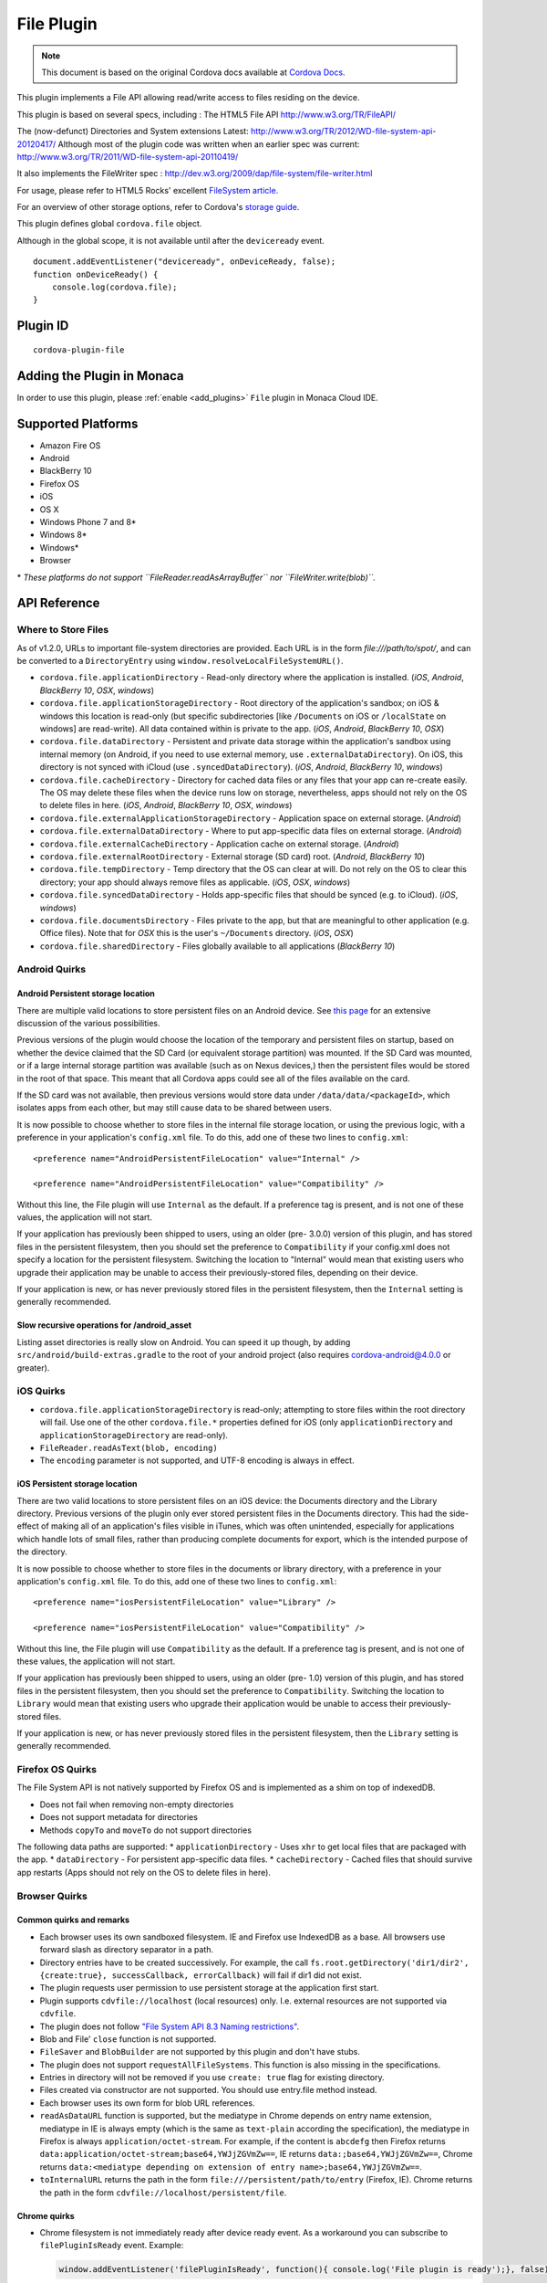 .. raw:: html

   <!---
       Licensed to the Apache Software Foundation (ASF) under one
       or more contributor license agreements.  See the NOTICE file
       distributed with this work for additional information
       regarding copyright ownership.  The ASF licenses this file
       to you under the Apache License, Version 2.0 (the
       "License"); you may not use this file except in compliance
       with the License.  You may obtain a copy of the License at

         http://www.apache.org/licenses/LICENSE-2.0

       Unless required by applicable law or agreed to in writing,
       software distributed under the License is distributed on an
       "AS IS" BASIS, WITHOUT WARRANTIES OR CONDITIONS OF ANY
       KIND, either express or implied.  See the License for the
       specific language governing permissions and limitations
       under the License.
   -->


=======================
File Plugin
=======================

.. rst-class:: right-menu


.. raw:: html

  <div>
    <div  style="float: left;" align="left"><b>Tested Version: </b><a href="https://github.com/apache/cordova-plugin-file/blob/master/RELEASENOTES.md#300-aug-18-2015">3.0.0</a></div>   
    <div align="right" style="float: right;"><b>Last Edited:</b> November 20th, 015</div>
    <br/>
  </div>

.. note:: 
    
    This document is based on the original Cordova docs available at `Cordova Docs <https://github.com/apache/cordova-plugin-file>`_.

This plugin implements a File API allowing read/write access to files
residing on the device.

This plugin is based on several specs, including : The HTML5 File API
http://www.w3.org/TR/FileAPI/

The (now-defunct) Directories and System extensions Latest:
http://www.w3.org/TR/2012/WD-file-system-api-20120417/ Although most of
the plugin code was written when an earlier spec was current:
http://www.w3.org/TR/2011/WD-file-system-api-20110419/

It also implements the FileWriter spec :
http://dev.w3.org/2009/dap/file-system/file-writer.html

For usage, please refer to HTML5 Rocks' excellent `FileSystem
article. <http://www.html5rocks.com/en/tutorials/file/filesystem/>`__

For an overview of other storage options, refer to Cordova's `storage
guide <http://cordova.apache.org/docs/en/edge/cordova_storage_storage.md.html>`__.

This plugin defines global ``cordova.file`` object.

Although in the global scope, it is not available until after the
``deviceready`` event.

::

    document.addEventListener("deviceready", onDeviceReady, false);
    function onDeviceReady() {
        console.log(cordova.file);
    }

Plugin ID
=========================================

::
  
  cordova-plugin-file

Adding the Plugin in Monaca
=========================================

In order to use this plugin, please :ref:`enable <add_plugins>` ``File`` plugin in Monaca Cloud IDE.


Supported Platforms
=========================================

-  Amazon Fire OS
-  Android
-  BlackBerry 10
-  Firefox OS
-  iOS
-  OS X
-  Windows Phone 7 and 8\*
-  Windows 8\*
-  Windows\*
-  Browser

\* *These platforms do not support ``FileReader.readAsArrayBuffer`` nor
``FileWriter.write(blob)``.*

API Reference
=========================================


Where to Store Files
--------------------

As of v1.2.0, URLs to important file-system directories are provided.
Each URL is in the form *file:///path/to/spot/*, and can be converted to
a ``DirectoryEntry`` using ``window.resolveLocalFileSystemURL()``.

-  ``cordova.file.applicationDirectory`` - Read-only directory where the
   application is installed. (*iOS*, *Android*, *BlackBerry 10*, *OSX*,
   *windows*)

-  ``cordova.file.applicationStorageDirectory`` - Root directory of the
   application's sandbox; on iOS & windows this location is read-only
   (but specific subdirectories [like ``/Documents`` on iOS or
   ``/localState`` on windows] are read-write). All data contained
   within is private to the app. (*iOS*, *Android*, *BlackBerry 10*,
   *OSX*)

-  ``cordova.file.dataDirectory`` - Persistent and private data storage
   within the application's sandbox using internal memory (on Android,
   if you need to use external memory, use ``.externalDataDirectory``).
   On iOS, this directory is not synced with iCloud (use
   ``.syncedDataDirectory``). (*iOS*, *Android*, *BlackBerry 10*,
   *windows*)

-  ``cordova.file.cacheDirectory`` - Directory for cached data files or
   any files that your app can re-create easily. The OS may delete these
   files when the device runs low on storage, nevertheless, apps should
   not rely on the OS to delete files in here. (*iOS*, *Android*,
   *BlackBerry 10*, *OSX*, *windows*)

-  ``cordova.file.externalApplicationStorageDirectory`` - Application
   space on external storage. (*Android*)

-  ``cordova.file.externalDataDirectory`` - Where to put app-specific
   data files on external storage. (*Android*)

-  ``cordova.file.externalCacheDirectory`` - Application cache on
   external storage. (*Android*)

-  ``cordova.file.externalRootDirectory`` - External storage (SD card)
   root. (*Android*, *BlackBerry 10*)

-  ``cordova.file.tempDirectory`` - Temp directory that the OS can clear
   at will. Do not rely on the OS to clear this directory; your app
   should always remove files as applicable. (*iOS*, *OSX*, *windows*)

-  ``cordova.file.syncedDataDirectory`` - Holds app-specific files that
   should be synced (e.g. to iCloud). (*iOS*, *windows*)

-  ``cordova.file.documentsDirectory`` - Files private to the app, but
   that are meaningful to other application (e.g. Office files). Note
   that for *OSX* this is the user's ``~/Documents`` directory. (*iOS*,
   *OSX*)

-  ``cordova.file.sharedDirectory`` - Files globally available to all
   applications (*BlackBerry 10*)


Android Quirks
--------------

Android Persistent storage location
~~~~~~~~~~~~~~~~~~~~~~~~~~~~~~~~~~~

There are multiple valid locations to store persistent files on an
Android device. See `this
page <http://developer.android.com/guide/topics/data/data-storage.html>`__
for an extensive discussion of the various possibilities.

Previous versions of the plugin would choose the location of the
temporary and persistent files on startup, based on whether the device
claimed that the SD Card (or equivalent storage partition) was mounted.
If the SD Card was mounted, or if a large internal storage partition was
available (such as on Nexus devices,) then the persistent files would be
stored in the root of that space. This meant that all Cordova apps could
see all of the files available on the card.

If the SD card was not available, then previous versions would store
data under ``/data/data/<packageId>``, which isolates apps from each
other, but may still cause data to be shared between users.

It is now possible to choose whether to store files in the internal file
storage location, or using the previous logic, with a preference in your
application's ``config.xml`` file. To do this, add one of these two
lines to ``config.xml``:

::

    <preference name="AndroidPersistentFileLocation" value="Internal" />

    <preference name="AndroidPersistentFileLocation" value="Compatibility" />

Without this line, the File plugin will use ``Internal`` as the default.
If a preference tag is present, and is not one of these values, the
application will not start.

If your application has previously been shipped to users, using an older
(pre- 3.0.0) version of this plugin, and has stored files in the
persistent filesystem, then you should set the preference to
``Compatibility`` if your config.xml does not specify a location for the
persistent filesystem. Switching the location to "Internal" would mean
that existing users who upgrade their application may be unable to
access their previously-stored files, depending on their device.

If your application is new, or has never previously stored files in the
persistent filesystem, then the ``Internal`` setting is generally
recommended.

Slow recursive operations for /android\_asset
~~~~~~~~~~~~~~~~~~~~~~~~~~~~~~~~~~~~~~~~~~~~~

Listing asset directories is really slow on Android. You can speed it up
though, by adding ``src/android/build-extras.gradle`` to the root of
your android project (also requires cordova-android@4.0.0 or greater).

iOS Quirks
----------

-  ``cordova.file.applicationStorageDirectory`` is read-only; attempting
   to store files within the root directory will fail. Use one of the
   other ``cordova.file.*`` properties defined for iOS (only
   ``applicationDirectory`` and ``applicationStorageDirectory`` are
   read-only).
-  ``FileReader.readAsText(blob, encoding)``
-  The ``encoding`` parameter is not supported, and UTF-8 encoding is
   always in effect.

iOS Persistent storage location
~~~~~~~~~~~~~~~~~~~~~~~~~~~~~~~

There are two valid locations to store persistent files on an iOS
device: the Documents directory and the Library directory. Previous
versions of the plugin only ever stored persistent files in the
Documents directory. This had the side-effect of making all of an
application's files visible in iTunes, which was often unintended,
especially for applications which handle lots of small files, rather
than producing complete documents for export, which is the intended
purpose of the directory.

It is now possible to choose whether to store files in the documents or
library directory, with a preference in your application's
``config.xml`` file. To do this, add one of these two lines to
``config.xml``:

::

    <preference name="iosPersistentFileLocation" value="Library" />

    <preference name="iosPersistentFileLocation" value="Compatibility" />

Without this line, the File plugin will use ``Compatibility`` as the
default. If a preference tag is present, and is not one of these values,
the application will not start.

If your application has previously been shipped to users, using an older
(pre- 1.0) version of this plugin, and has stored files in the
persistent filesystem, then you should set the preference to
``Compatibility``. Switching the location to ``Library`` would mean that
existing users who upgrade their application would be unable to access
their previously-stored files.

If your application is new, or has never previously stored files in the
persistent filesystem, then the ``Library`` setting is generally
recommended.

Firefox OS Quirks
-----------------

The File System API is not natively supported by Firefox OS and is
implemented as a shim on top of indexedDB.

-  Does not fail when removing non-empty directories
-  Does not support metadata for directories
-  Methods ``copyTo`` and ``moveTo`` do not support directories

The following data paths are supported: \* ``applicationDirectory`` -
Uses ``xhr`` to get local files that are packaged with the app. \*
``dataDirectory`` - For persistent app-specific data files. \*
``cacheDirectory`` - Cached files that should survive app restarts (Apps
should not rely on the OS to delete files in here).

Browser Quirks
--------------

Common quirks and remarks
~~~~~~~~~~~~~~~~~~~~~~~~~

-  Each browser uses its own sandboxed filesystem. IE and Firefox use
   IndexedDB as a base. All browsers use forward slash as directory
   separator in a path.
-  Directory entries have to be created successively. For example, the
   call
   ``fs.root.getDirectory('dir1/dir2', {create:true}, successCallback, errorCallback)``
   will fail if dir1 did not exist.
-  The plugin requests user permission to use persistent storage at the
   application first start.
-  Plugin supports ``cdvfile://localhost`` (local resources) only. I.e.
   external resources are not supported via ``cdvfile``.
-  The plugin does not follow `"File System API 8.3 Naming
   restrictions" <http://www.w3.org/TR/2011/WD-file-system-api-20110419/#naming-restrictions>`__.
-  Blob and File' ``close`` function is not supported.
-  ``FileSaver`` and ``BlobBuilder`` are not supported by this plugin
   and don't have stubs.
-  The plugin does not support ``requestAllFileSystems``. This function
   is also missing in the specifications.
-  Entries in directory will not be removed if you use ``create: true``
   flag for existing directory.
-  Files created via constructor are not supported. You should use
   entry.file method instead.
-  Each browser uses its own form for blob URL references.
-  ``readAsDataURL`` function is supported, but the mediatype in Chrome
   depends on entry name extension, mediatype in IE is always empty
   (which is the same as ``text-plain`` according the specification),
   the mediatype in Firefox is always ``application/octet-stream``. For
   example, if the content is ``abcdefg`` then Firefox returns
   ``data:application/octet-stream;base64,YWJjZGVmZw==``, IE returns
   ``data:;base64,YWJjZGVmZw==``, Chrome returns
   ``data:<mediatype depending on extension of entry name>;base64,YWJjZGVmZw==``.
-  ``toInternalURL`` returns the path in the form
   ``file:///persistent/path/to/entry`` (Firefox, IE). Chrome returns
   the path in the form ``cdvfile://localhost/persistent/file``.

Chrome quirks
~~~~~~~~~~~~~

-  Chrome filesystem is not immediately ready after device ready event.
   As a workaround you can subscribe to ``filePluginIsReady`` event.
   Example:

   .. code:: javascript

       window.addEventListener('filePluginIsReady', function(){ console.log('File plugin is ready');}, false);


You can use ``window.isFilePluginReadyRaised`` function to check whether event was already raised.
-  window.requestFileSystem TEMPORARY and PERSISTENT filesystem quotas are not limited in Chrome.
-  To increase persistent storage in Chrome you need to call ``window.initPersistentFileSystem`` method. Persistent storage quota is 5 MB by default.
-  Chrome requires ``--allow-file-access-from-files`` run argument to support API via ``file:///`` protocol.
-  ``File`` object will be not changed if you use flag ``{create:true}`` when getting an existing ``Entry``.
-  events ``cancelable`` property is set to true in Chrome. This is contrary to the `specification <http://dev.w3.org/2009/dap/file-system/file-writer.html>`__.
-  ``toURL`` function in Chrome returns ``filesystem:``-prefixed path depending on application host. For example, ``filesystem:file:///persistent/somefile.txt``, ``filesystem:http://localhost:8080/persistent/somefile.txt``.
-  ``toURL`` function result does not contain trailing slash in case of directory entry. Chrome resolves directories with slash-trailed urls correctly though.
-  ``resolveLocalFileSystemURL`` method requires the inbound ``url`` to have ``filesystem`` prefix. For example, ``url`` parameter for ``resolveLocalFileSystemURL`` should be in the form ``filesystem:file:///persistent/somefile.txt`` as opposed to the form ``file:///persistent/somefile.txt`` in Android.
-  Deprecated ``toNativeURL`` function is not supported and does not have a stub.
-  ``setMetadata`` function is not stated in the specifications and not supported.
-  INVALID\_MODIFICATION\_ERR (code: 9) is thrown instead of SYNTAX\_ERR(code: 8) on requesting of a non-existant filesystem.
-  INVALID\_MODIFICATION\_ERR (code: 9) is thrown instead of PATH\_EXISTS\_ERR(code: 12) on trying to exclusively create a file or directory, which already exists.
-  INVALID\_MODIFICATION\_ERR (code: 9) is thrown instead of NO\_MODIFICATION\_ALLOWED\_ERR(code: 6) on trying to call removeRecursively on the root file system.
-  INVALID\_MODIFICATION\_ERR (code: 9) is thrown instead of NOT\_FOUND\_ERR(code: 1) on trying to moveTo directory that does not exist.

IndexedDB-based impl quirks (Firefox and IE)
~~~~~~~~~~~~~~~~~~~~~~~~~~~~~~~~~~~~~~~~~~~~

-  ``.`` and ``..`` are not supported.
-  IE does not support ``file:///``-mode; only hosted mode is supported (http://localhost:xxxx).
-  Firefox filesystem size is not limited but each 50MB extension will request a user permission. IE10 allows up to 10mb of combined AppCache and IndexedDB used in implementation of filesystem without prompting, once you hit that level you will be asked if you want to allow it to be increased up to a max of 250mb per site. So ``size`` parameter for ``requestFileSystem`` function does not affect filesystem in Firefox and IE.
-  ``readAsBinaryString`` function is not stated in the Specs and not supported in IE and does not have a stub.
-  ``file.type`` is always null.
-  You should not create entry using DirectoryEntry instance callback result which was deleted. Otherwise, you will get a 'hanging entry'.
-  Before you can read a file, which was just written you need to get a new instance of this file.
-  ``setMetadata`` function, which is not stated in the Specs supports ``modificationTime`` field change only.
-  ``copyTo`` and ``moveTo`` functions do not support directories. Directories metadata is not supported.
-  Both Entry.remove and directoryEntry.removeRecursively don't fail when removing non-empty directories - directories being removed are cleaned along with contents instead.
-  ``abort`` and ``truncate`` functions are not supported.
-  progress events are not fired. For example, this handler will be not executed:

   .. code:: javascript

       writer.onprogress = function() { /*commands*/ };

Upgrading Notes
---------------

In v1.0.0 of this plugin, the ``FileEntry`` and ``DirectoryEntry`` structures have changed, to be more in line with the published specification.

Previous (pre-1.0.0) versions of the plugin stored the device-absolute-file-location in the ``fullPath`` property of ``Entry`` objects. These paths would typically look like

::

    /var/mobile/Applications/<application UUID>/Documents/path/to/file  (iOS)
    /storage/emulated/0/path/to/file                                    (Android)

These paths were also returned by the ``toURL()`` method of the ``Entry`` objects.

With v1.0.0, the ``fullPath`` attribute is the path to the file, *relative to the root of the HTML filesystem*. So, the above paths would now both be represented by a ``FileEntry`` object with a ``fullPath`` of

::

    /path/to/file

If your application works with device-absolute-paths, and you previously retrieved those paths through the ``fullPath`` property of ``Entry`` objects, then you should update your code to use ``entry.toURL()`` instead.

For backwards compatibility, the ``resolveLocalFileSystemURL()`` method will accept a device-absolute-path, and will return an ``Entry`` object corresponding to it, as long as that file exists within either the ``TEMPORARY`` or ``PERSISTENT`` filesystems.

This has particularly been an issue with the File-Transfer plugin, which previously used device-absolute-paths (and can still accept them). It has been updated to work correctly with FileSystem URLs, so replacing ``entry.fullPath`` with ``entry.toURL()`` should resolve any issues getting that plugin to work with files on the device.

In v1.1.0 the return value of ``toURL()`` was changed (see `CB-6394 <https://issues.apache.org/jira/browse/CB-6394>`__) to return an absolute 'file://' URL. wherever possible. To ensure a 'cdvfile:'-URL you can use ``toInternalURL()`` now. This method will now return filesystem URLs of the form

::

    cdvfile://localhost/persistent/path/to/file

which can be used to identify the file uniquely.

cdvfile protocol
----------------

**Purpose**

``cdvfile://localhost/persistent|temporary|another-fs-root*/path/to/file`` can be used for platform-independent file paths. cdvfile paths are supported by core plugins - for example you can download an mp3 file to cdvfile-path via ``cordova-plugin-file-transfer`` and play it via ``cordova-plugin-media``.

\_\_\*Note\_\_: See `Where to Store Files <#where-to-store-files>`__, `File System Layouts <#file-system-layouts>`__ and `Configuring the Plugin <#configuring-the-plugin-optional>`__ for more details about available fs roots.

To use ``cdvfile`` as a tag' ``src`` you can convert it to native path via ``toURL()`` method of the resolved fileEntry, which you can get via ``resolveLocalFileSystemURL`` - see examples below.

You can also use ``cdvfile://`` paths directly in the DOM, for example:

.. code-block:: html

    <img src="cdvfile://localhost/persistent/img/logo.png" />


**Note**: This method requires following Content Security rules updates:

\* Add ``cdvfile:`` scheme to ``Content-Security-Policy`` meta tag of the index page, e.g.: -
``<meta http-equiv="Content-Security-Policy" content="default-src 'self' data: gap:``\ **cdvfile:**\ ``https://ssl.gstatic.com 'unsafe-eval'; style-src 'self' 'unsafe-inline'; media-src *">``

\* Add ``<access origin="cdvfile://*" />`` to ``config.xml``.


**Converting cdvfile:// to native path**

.. code:: javascript

    resolveLocalFileSystemURL('cdvfile://localhost/temporary/path/to/file.mp4', function(entry) {
        var nativePath = entry.toURL();
        console.log('Native URI: ' + nativePath);
        document.getElementById('video').src = nativePath;

**Converting native path to cdvfile://**

.. code:: javascript

    resolveLocalFileSystemURL(nativePath, function(entry) {
        console.log('cdvfile URI: ' + entry.toInternalURL());

**Using cdvfile in core plugins**

.. code:: javascript

    fileTransfer.download(uri, 'cdvfile://localhost/temporary/path/to/file.mp3', function (entry) { ...

.. code:: javascript

    var my_media = new Media('cdvfile://localhost/temporary/path/to/file.mp3', ...); my_media.play();

cdvfile quirks
~~~~~~~~~~~~~~~~~~~~~

-  Using ``cdvfile://`` paths in the DOM is not supported on Windows platform (a path can be converted to native instead).

List of Error Codes and Meanings
--------------------------------

When an error is thrown, one of the following codes will be used.

+--------+-----------------------------------+
| Code   | Constant                          |
+========+===================================+
| 1      | ``NOT_FOUND_ERR``                 |
+--------+-----------------------------------+
| 2      | ``SECURITY_ERR``                  |
+--------+-----------------------------------+
| 3      | ``ABORT_ERR``                     |
+--------+-----------------------------------+
| 4      | ``NOT_READABLE_ERR``              |
+--------+-----------------------------------+
| 5      | ``ENCODING_ERR``                  |
+--------+-----------------------------------+
| 6      | ``NO_MODIFICATION_ALLOWED_ERR``   |
+--------+-----------------------------------+
| 7      | ``INVALID_STATE_ERR``             |
+--------+-----------------------------------+
| 8      | ``SYNTAX_ERR``                    |
+--------+-----------------------------------+
| 9      | ``INVALID_MODIFICATION_ERR``      |
+--------+-----------------------------------+
| 10     | ``QUOTA_EXCEEDED_ERR``            |
+--------+-----------------------------------+
| 11     | ``TYPE_MISMATCH_ERR``             |
+--------+-----------------------------------+
| 12     | ``PATH_EXISTS_ERR``               |
+--------+-----------------------------------+

Configuring the Plugin (Optional)
---------------------------------

The set of available filesystems can be configured per-platform. Both iOS and Android recognize a tag in ``config.xml`` which names the filesystems to be installed. By default, all file-system roots are enabled.

::

    <preference name="iosExtraFilesystems" value="library,library-nosync,documents,documents-nosync,cache,bundle,root" />
    <preference name="AndroidExtraFilesystems" value="files,files-external,documents,sdcard,cache,cache-external,root" />

Android
~~~~~~~

-  ``files``: The application's internal file storage directory
-  ``files-external``: The application's external file storage directory
-  ``sdcard``: The global external file storage directory (this is the root of the SD card, if one is installed). You must have the ``android.permission.WRITE_EXTERNAL_STORAGE`` permission to use this.
-  ``cache``: The application's internal cache directory
-  ``cache-external``: The application's external cache directory
-  ``root``: The entire device filesystem

Android also supports a special filesystem named "documents", which represents a "/Documents/" subdirectory within the "files" filesystem.

iOS
~~~

-  ``library``: The application's Library directory
-  ``documents``: The application's Documents directory
-  ``cache``: The application's Cache directory
-  ``bundle``: The application's bundle; the location of the app itself on disk (read-only)
-  ``root``: The entire device filesystem

By default, the library and documents directories can be synced to iCloud. You can also request two additional filesystems, ``library-nosync`` and ``documents-nosync``, which represent a special non-synced directory within the ``/Library`` or ``/Documents`` filesystem.


.. seealso::

  *See Also*

  - :ref:`third_party_cordova_index`
  - :ref:`cordova_core_plugins`
